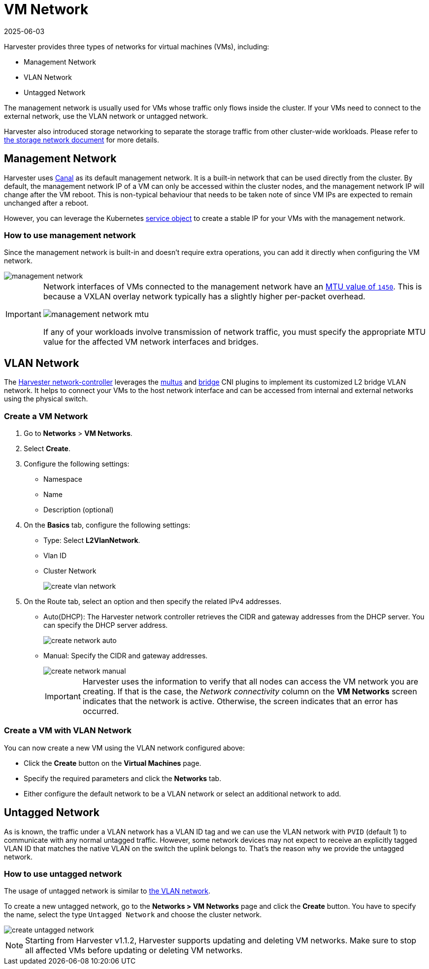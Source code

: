 = VM Network
:revdate: 2025-06-03
:page-revdate: {revdate}

Harvester provides three types of networks for virtual machines (VMs), including:

* Management Network
* VLAN Network
* Untagged Network

The management network is usually used for VMs whose traffic only flows inside the cluster. If your VMs need to connect to the external network, use the VLAN network or untagged network.

Harvester also introduced storage networking to separate the storage traffic from other cluster-wide workloads. Please refer to xref:./storage-network.adoc[the storage network document] for more details.

== Management Network

Harvester uses https://projectcalico.docs.tigera.io/getting-started/kubernetes/flannel/flannel[Canal] as its default management network. It is a built-in network that can be used directly from the cluster.
By default, the management network IP of a VM can only be accessed within the cluster nodes, and the management network IP will change after the VM reboot. This is non-typical behaviour that needs to be taken note of since VM IPs are expected to remain unchanged after a reboot.

However, you can leverage the Kubernetes https://kubevirt.io/user-guide/virtual_machines/service_objects/[service object] to create a stable IP for your VMs with the management network.

=== How to use management network

Since the management network is built-in and doesn't require extra operations, you can add it directly when configuring the VM network.

image::networking/management-network.png[]

[IMPORTANT]
====
Network interfaces of VMs connected to the management network have an https://docs.tigera.io/calico/latest/networking/configuring/mtu#determine-mtu-size[MTU value of `1450`]. This is because a VXLAN overlay network typically has a slightly higher per-packet overhead.

image::networking/management-network-mtu.png[]

If any of your workloads involve transmission of network traffic, you must specify the appropriate MTU value for the affected VM network interfaces and bridges.
====

== VLAN Network

The https://github.com/harvester/harvester-network-controller[Harvester network-controller] leverages the https://github.com/k8snetworkplumbingwg/multus-cni[multus] and https://www.cni.dev/plugins/current/main/bridge/[bridge] CNI plugins to implement its customized L2 bridge VLAN network. It helps to connect your VMs to the host network interface and can be accessed from internal and external networks using the physical switch.

=== Create a VM Network

. Go to *Networks* > *VM Networks*.
. Select *Create*.
. Configure the following settings:
 ** Namespace
 ** Name
 ** Description (optional)
. On the *Basics* tab, configure the following settings:
 ** Type: Select *L2VlanNetwork*.
 ** Vlan ID
 ** Cluster Network
+
image::networking/create-vlan-network.png[]
. On the Route tab, select an option and then specify the related IPv4 addresses.
 ** Auto(DHCP): The Harvester network controller retrieves the CIDR and gateway addresses from the DHCP server. You can specify the DHCP server address.
+
image::networking/create-network-auto.png[]
 ** Manual: Specify the CIDR and gateway addresses.
+
image::networking/create-network-manual.png[]
+
[IMPORTANT]
====
Harvester uses the information to verify that all nodes can access the VM network you are creating. If that is the case, the _Network connectivity_ column on the *VM Networks* screen indicates that the network is active. Otherwise, the screen indicates that an error has occurred.
====

=== Create a VM with VLAN Network

You can now create a new VM using the VLAN network configured above:

* Click the *Create* button on the *Virtual Machines* page.
* Specify the required parameters and click the *Networks* tab.
* Either configure the default network to be a VLAN network or select an additional network to add.

== Untagged Network

As is known, the traffic under a VLAN network has a VLAN ID tag and we can use the VLAN network with `PVID` (default 1) to communicate with any normal untagged traffic. However, some network devices may not expect to receive an explicitly tagged VLAN ID that matches the native VLAN on the switch the uplink belongs to. That's the reason why we provide the untagged network.

=== How to use untagged network

The usage of untagged network is similar to xref:./vm-network.adoc#_vlan_network[the VLAN network].

To create a new untagged network, go to the **Networks > VM Networks** page and click the *Create* button. You have to specify the name, select the type `Untagged Network` and choose the cluster network.

image::networking/create-untagged-network.png[]

[NOTE]
====
Starting from Harvester v1.1.2, Harvester supports updating and deleting VM networks. Make sure to stop all affected VMs before updating or deleting VM networks.
====